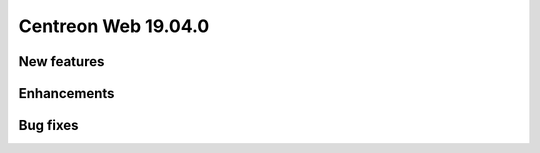 ====================
Centreon Web 19.04.0
====================

New features
------------

Enhancements
------------

Bug fixes
---------
